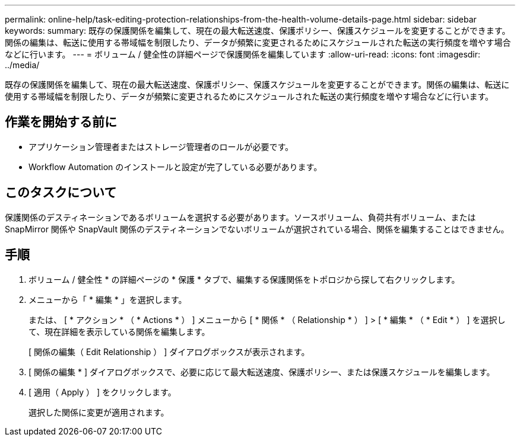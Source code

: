 ---
permalink: online-help/task-editing-protection-relationships-from-the-health-volume-details-page.html 
sidebar: sidebar 
keywords:  
summary: 既存の保護関係を編集して、現在の最大転送速度、保護ポリシー、保護スケジュールを変更することができます。関係の編集は、転送に使用する帯域幅を制限したり、データが頻繁に変更されるためにスケジュールされた転送の実行頻度を増やす場合などに行います。 
---
= ボリューム / 健全性の詳細ページで保護関係を編集しています
:allow-uri-read: 
:icons: font
:imagesdir: ../media/


[role="lead"]
既存の保護関係を編集して、現在の最大転送速度、保護ポリシー、保護スケジュールを変更することができます。関係の編集は、転送に使用する帯域幅を制限したり、データが頻繁に変更されるためにスケジュールされた転送の実行頻度を増やす場合などに行います。



== 作業を開始する前に

* アプリケーション管理者またはストレージ管理者のロールが必要です。
* Workflow Automation のインストールと設定が完了している必要があります。




== このタスクについて

保護関係のデスティネーションであるボリュームを選択する必要があります。ソースボリューム、負荷共有ボリューム、または SnapMirror 関係や SnapVault 関係のデスティネーションでないボリュームが選択されている場合、関係を編集することはできません。



== 手順

. ボリューム / 健全性 * の詳細ページの * 保護 * タブで、編集する保護関係をトポロジから探して右クリックします。
. メニューから「 * 編集 * 」を選択します。
+
または、 [ * アクション * （ * Actions * ） ] メニューから [ * 関係 * （ Relationship * ） ] > [ * 編集 * （ * Edit * ） ] を選択して、現在詳細を表示している関係を編集します。

+
[ 関係の編集（ Edit Relationship ） ] ダイアログボックスが表示されます。

. [ 関係の編集 * ] ダイアログボックスで、必要に応じて最大転送速度、保護ポリシー、または保護スケジュールを編集します。
. [ 適用（ Apply ） ] をクリックします。
+
選択した関係に変更が適用されます。


